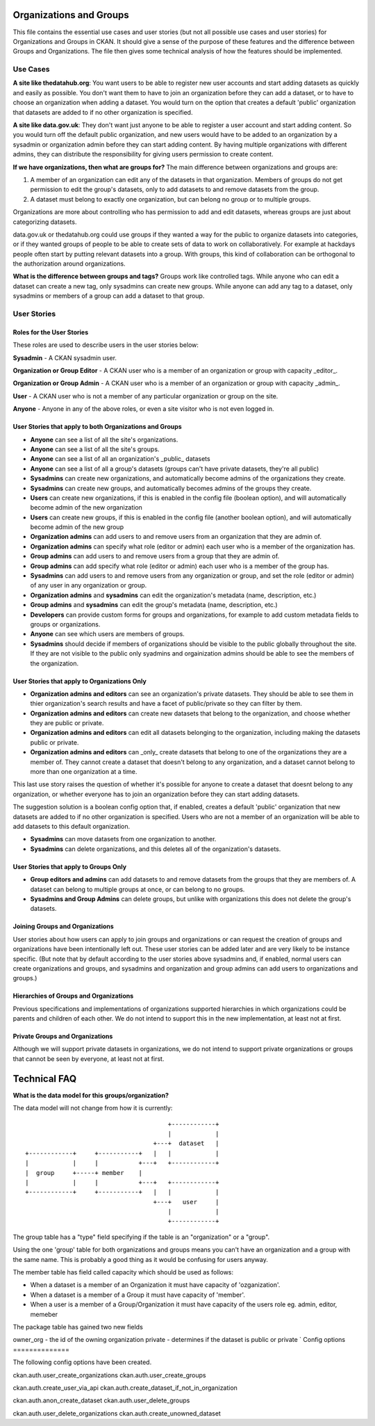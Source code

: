 Organizations and Groups
========================

This file contains the essential use cases and user stories (but not all
possible use cases and user stories) for Organizations and Groups in CKAN. It
should give a sense of the purpose of these features and the difference between
Groups and Organizations. The file then gives some technical analysis of how
the features should be implemented.

Use Cases
---------

**A site like thedatahub.org**:
You want users to be able to register new user accounts and start adding
datasets as quickly and easily as possible. You don't want them to have to join
an organization before they can add a dataset, or to have to choose an
organization when adding a dataset. You would turn on the option that creates a
default 'public' organization that datasets are added to if no other
organization is specified.

**A site like data.gov.uk**:
They don't want just anyone to be able to register a user account and start
adding content. So you would turn off the default public organization, and new
users would have to be added to an organization by a sysadmin or organization
admin before they can start adding content. By having multiple organizations
with different admins, they can distribute the responsibility for giving users
permission to create content.

**If we have organizations, then what are groups for?**
The main difference between organizations and groups are:

1. A member of an organization can edit any of the datasets in that
   organization. Members of groups do not get permission to edit the group's
   datasets, only to add datasets to and remove datasets from the group.

2. A dataset must belong to exactly one organization, but can belong no group
   or to multiple groups.

Organizations are more about controlling who has permission to add and edit
datasets, whereas groups are just about categorizing datasets.

data.gov.uk or thedatahub.org could use groups if they wanted a way for the
public to organize datasets into categories, or if they wanted groups of people
to be able to create sets of data to work on collaboratively. For example at
hackdays people often start by putting relevant datasets into a group. With
groups, this kind of collaboration can be orthogonal to the authorization
around organizations.

**What is the difference between groups and tags?**
Groups work like controlled tags. While anyone who can edit a dataset can
create a new tag, only sysadmins can create new groups. While anyone can add
any tag to a dataset, only sysadmins or members of a group can add a dataset
to that group.


User Stories
------------

Roles for the User Stories
``````````````````````````

These roles are used to describe users in the user stories below:

**Sysadmin** - A CKAN sysadmin user.

**Organization or Group Editor** - A CKAN user who is a member of an
organization or group with capacity _editor_.

**Organization or Group Admin** - A CKAN user who is a member of an
organization or group with capacity _admin_.

**User** - A CKAN user who is not a member of any particular organization
or group on the site.

**Anyone** - Anyone in any of the above roles, or even a site visitor who is
not even logged in.

User Stories that apply to both Organizations and Groups
````````````````````````````````````````````````````````

* **Anyone** can see a list of all the site's organizations.
* **Anyone** can see a list of all the site's groups.
* **Anyone** can see a list of all an organization's _public_ datasets
* **Anyone** can see a list of all a group's datasets (groups can't have
  private datasets, they're all public)
* **Sysadmins** can create new organizations, and automatically become admins
  of the organizations they create.
* **Sysadmins** can create new groups, and automatically becomes admins of the
  groups they create.
* **Users** can create new organizations, if this is enabled in the config
  file (boolean option), and will automatically become admin of the new
  organization
* **Users** can create new groups, if this is enabled in the config
  file (another boolean option), and will automatically become admin of the new
  group
* **Organization admins** can add users to and remove users from an
  organization that they are admin of.
* **Organization admins** can specify what role (editor or admin) each user who
  is a member of the organization has.
* **Group admins** can add users to and remove users from a group that they
  are admin of.
* **Group admins** can add specify what role (editor or admin) each
  user who is a member of the group has.
* **Sysadmins** can add users to and remove users from any organization or
  group, and set the role (editor or admin) of any user in any organization or
  group.
* **Organization admins** and **sysadmins** can edit the organization's
  metadata (name, description, etc.)
* **Group admins** and **sysadmins** can edit the group's metadata (name,
  description, etc.)
* **Developers** can provide custom forms for groups and organizations, for
  example to add custom metadata fields to groups or organizations.
* **Anyone** can see which users are members of groups.
* **Sysadmins** should decide if members of organizations should be visible to the public
  globally throughout the site.  If they are not visible to the public only syadmins and
  orgainization admins should be able to see the members of the organization.


User Stories that apply to Organizations Only
`````````````````````````````````````````````

* **Organization admins and editors** can see an organization's private
  datasets. They should be able to see them in thier organization's search
  results and have a facet of public/private so they can filter by them.
* **Organization admins and editors** can create new datasets that belong to
  the organization, and choose whether they are public or private.
* **Organization admins and editors** can edit all datasets belonging to the
  organization, including making the datasets public or private.
* **Organization admins and editors** can _only_ create datasets that belong to
  one of the organizations they are a member of. They cannot create a dataset
  that doesn't belong to any organization, and a dataset cannot belong to more
  than one organization at a time.

This last use story raises the question of whether it's possible for anyone to
create a dataset that doesnt belong to any organization, or whether everyone
has to join an organization before they can start adding datasets.

The suggestion solution is a boolean config option that, if enabled, creates a
default 'public' organization that new datasets are added to if no other
organization is specified. Users who are not a member of an organization will
be able to add datasets to this default organization.

* **Sysadmins** can move datasets from one organization to another.

* **Sysadmins** can delete organizations, and this deletes all of the
  organization's datasets.

User Stories that apply to Groups Only
``````````````````````````````````````

* **Group editors and admins** can add datasets to and remove datasets from the
  groups that they are members of. A dataset can belong to multiple groups at
  once, or can belong to no groups.

* **Sysadmins and Group Admins** can delete groups, but unlike with organizations this does not
  delete the group's datasets.

Joining Groups and Organizations
````````````````````````````````

User stories about how users can apply to join groups and organizations or can
request the creation of groups and organizations have been intentionally left
out. These user stories can be added later and are very likely to be instance
specific. (But note that by default according to the user stories above
sysadmins and, if enabled, normal users can create organizations and groups,
and sysadmins and organization and group admins can add users to organizations
and groups.)

Hierarchies of Groups and Organizations
```````````````````````````````````````

Previous specifications and implementations of organizations supported
hierarchies in which organizations could be parents and children of each other.
We do not intend to support this in the new implementation, at least not at
first.

Private Groups and Organizations
````````````````````````````````

Although we will support private datasets in organizations, we do not intend to
support private organizations or groups that cannot be seen by everyone, at
least not at first.

Technical FAQ
=============

**What is the data model for this groups/organization?**


The data model will not change from how it is currently::

                                           +------------+
                                           |            |
                                       +---+  dataset   |
    +------------+     +-----------+   |   |            |
    |            |     |           +---+   +------------+
    |  group     +-----+ member    |
    |            |     |           +---+   +------------+
    +------------+     +-----------+   |   |            |
                                       +---+   user     |
                                           |            |
                                           +------------+

The group table has a "type" field specifying if the table is an "organization"
or a "group".

Using the one 'group' table for both organizations and groups means you can't
have an organization and a group with the same name. This is probably a good
thing as it would be confusing for users anyway.

The member table has field called capacity which should be used as follows:

*  When a dataset is a member of an Organization it must have capacity of
   'ozganization'.
*  When a dataset is a member of a Group it must have capacity of 'member'.
*  When a user is a member of a Group/Organization it must have capacity
   of the users role eg. admin, editor, memeber


The package table has gained two new fields

owner_org - the id of the owning organization
private - determines if the dataset is public or private
`
Config options
==============

The following config options have been created.

ckan.auth.user_create_organizations
ckan.auth.user_create_groups

ckan.auth.create_user_via_api
ckan.auth.create_dataset_if_not_in_organization

ckan.auth.anon_create_dataset
ckan.auth.user_delete_groups

ckan.auth.user_delete_organizations
ckan.auth.create_unowned_dataset
